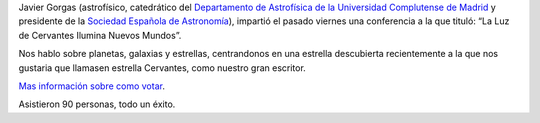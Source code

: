 .. title: Crónica de la Conferencia sobre La Estrella Cervantes
.. slug: cronica-conferencia-estrella-cervantes
.. date: 2015-11-11 12:00
.. tags: Actividades, eventos, conferencias
.. description: Crónica de la Conferencia sobre La Estrella Cervantes
.. link: http://estrellacervantes.es
.. type: micro


Javier Gorgas (astrofísico, catedrático del `Departamento de Astrofísica de la Universidad Complutense de Madrid`_ y presidente de la `Sociedad Española de Astronomía`_), impartió el pasado viernes una conferencia a la que tituló: “La Luz de Cervantes Ilumina Nuevos Mundos”.

Nos hablo sobre planetas, galaxias y estrellas, centrandonos en una estrella descubierta recientemente a la que nos gustaria que llamasen estrella Cervantes, como nuestro gran escritor.

`Mas información sobre como votar`_.

Asistieron 90 personas, todo un éxito.


.. _`Sociedad Española de Astronomía`: http://www.sea-astronomia.es/
.. _`Departamento de Astrofísica de la Universidad Complutense de Madrid`: http://pendientedemigracion.ucm.es/info/Astrof/
.. _`Biblioteca Pública Municipal`: http://biblioln.es/stories/la-biblioteca-de-los-navalmorales/contacto.html
.. _`Mas información sobre como votar`: /posts/2015/08/estrella-cervantes.html

